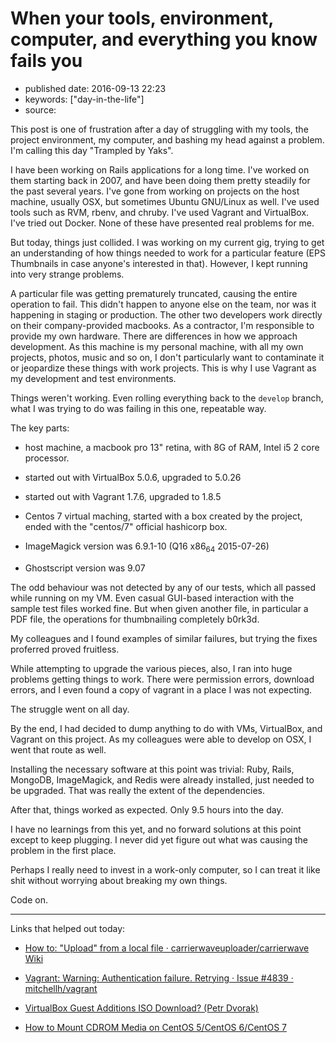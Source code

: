 * When your tools, environment, computer, and everything you know fails you
  :PROPERTIES:
  :CUSTOM_ID: when-your-tools-environment-computer-and-everything-you-know-fails-you
  :END:

- published date: 2016-09-13 22:23
- keywords: ["day-in-the-life"]
- source:

This post is one of frustration after a day of struggling with my tools, the project environment, my computer, and bashing my head against a problem. I'm calling this day "Trampled by Yaks".

I have been working on Rails applications for a long time. I've worked on them starting back in 2007, and have been doing them pretty steadily for the past several years. I've gone from working on projects on the host machine, usually OSX, but sometimes Ubuntu GNU/Linux as well. I've used tools such as RVM, rbenv, and chruby. I've used Vagrant and VirtualBox. I've tried out Docker. None of these have presented real problems for me.

But today, things just collided. I was working on my current gig, trying to get an understanding of how things needed to work for a particular feature (EPS Thumbnails in case anyone's interested in that). However, I kept running into very strange problems.

A particular file was getting prematurely truncated, causing the entire operation to fail. This didn't happen to anyone else on the team, nor was it happening in staging or production. The other two developers work directly on their company-provided macbooks. As a contractor, I'm responsible to provide my own hardware. There are differences in how we approach development. As this machine is my personal machine, with all my own projects, photos, music and so on, I don't particularly want to contaminate it or jeopardize these things with work projects. This is why I use Vagrant as my development and test environments.

Things weren't working. Even rolling everything back to the =develop= branch, what I was trying to do was failing in this one, repeatable way.

The key parts:

- host machine, a macbook pro 13" retina, with 8G of RAM, Intel i5 2 core processor.

- started out with VirtualBox 5.0.6, upgraded to 5.0.26

- started out with Vagrant 1.7.6, upgraded to 1.8.5

- Centos 7 virtual maching, started with a box created by the project, ended with the "centos/7" official hashicorp box.

- ImageMagick version was 6.9.1-10 (Q16 x86_64 2015-07-26)

- Ghostscript version was 9.07

The odd behaviour was not detected by any of our tests, which all passed while running on my VM. Even casual GUI-based interaction with the sample test files worked fine. But when given another file, in particular a PDF file, the operations for thumbnailing completely b0rk3d.

My colleagues and I found examples of similar failures, but trying the fixes proferred proved fruitless.

While attempting to upgrade the various pieces, also, I ran into huge problems getting things to work. There were permission errors, download errors, and I even found a copy of vagrant in a place I was not expecting.

The struggle went on all day.

By the end, I had decided to dump anything to do with VMs, VirtualBox, and Vagrant on this project. As my colleagues were able to develop on OSX, I went that route as well.

Installing the necessary software at this point was trivial: Ruby, Rails, MongoDB, ImageMagick, and Redis were already installed, just needed to be upgraded. That was really the extent of the dependencies.

After that, things worked as expected. Only 9.5 hours into the day.

I have no learnings from this yet, and no forward solutions at this point except to keep plugging. I never did yet figure out what was causing the problem in the first place.

Perhaps I really need to invest in a work-only computer, so I can treat it like shit without worrying about breaking my own things.

Code on.

--------------

Links that helped out today:

- [[https://github.com/carrierwaveuploader/carrierwave/wiki/How-to:-%22Upload%22-from-a-local-file][How to: "Upload" from a local file · carrierwaveuploader/carrierwave Wiki]]

- [[https://github.com/mitchellh/vagrant/issues/4839#issuecomment-71487954][Vagrant: Warning: Authentication failure. Retrying · Issue #4839 · mitchellh/vagrant]]

- [[https://blogs.oracle.com/joshis/entry/virtualbox_guest_additions_iso_download][VirtualBox Guest Additions ISO Download? (Petr Dvorak)]]

- [[http://www.ehowstuff.com/how-to-mount-cdrom-media-on-centos-6-2/][How to Mount CDROM Media on CentOS 5/CentOS 6/CentOS 7]]
